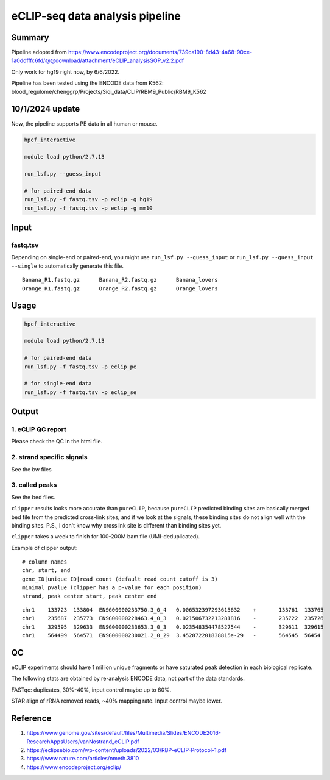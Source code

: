 eCLIP-seq data analysis pipeline
===================================

Summary
^^^^^^^

Pipeline adopted from https://www.encodeproject.org/documents/739ca190-8d43-4a68-90ce-1a0ddfffc6fd/@@download/attachment/eCLIP_analysisSOP_v2.2.pdf

Only work for hg19 right now, by 6/6/2022.

Pipeline has been tested using the ENCODE data from K562: blood_regulome/chenggrp/Projects/Siqi_data/CLIP/RBM9_Public/RBM9_K562


10/1/2024 update
^^^^^

Now, the pipeline supports PE data in all human or mouse.

.. code:: bash

	hpcf_interactive

	module load python/2.7.13

	run_lsf.py --guess_input

	# for paired-end data
	run_lsf.py -f fastq.tsv -p eclip -g hg19
	run_lsf.py -f fastq.tsv -p eclip -g mm10






Input
^^^^^

fastq.tsv
-------

Depending on single-end or paired-end, you might use ``run_lsf.py --guess_input`` or ``run_lsf.py --guess_input --single`` to automatically generate this file.

::

	Banana_R1.fastq.gz	Banana_R2.fastq.gz	Banana_lovers
	Orange_R1.fastq.gz	Orange_R2.fastq.gz	Orange_lovers


Usage
^^^^^

.. code:: bash

	hpcf_interactive

	module load python/2.7.13

	# for paired-end data
	run_lsf.py -f fastq.tsv -p eclip_pe

	# for single-end data
	run_lsf.py -f fastq.tsv -p eclip_se


Output
^^^^^^

1. eCLIP QC report
-----------------

Please check the QC in the html file.

2. strand specific signals
----------------------

See the bw files

3. called peaks
---------------

See the bed files.

``clipper`` results looks more accurate than ``pureCLIP``, because ``pureCLIP`` predicted binding sites are basically merged bed file from the predicted cross-link sites, and if we look at the signals, these binding sites do not align well with the binding sites. P.S., I don't know why crosslink site is different than binding sites yet.

``clipper`` takes a week to finish for 100-200M bam file (UMI-deduplicated).

Example of clipper output:

::

	# column names
	chr, start, end
	gene_ID|unique ID|read count (default read count cutoff is 3)
	minimal pvalue (clipper has a p-value for each position)
	strand, peak center start, peak center end

::


	chr1    133723  133804  ENSG00000233750.3_0_4   0.006532397293615632    +       133761  133765
	chr1    235687  235773  ENSG00000228463.4_0_3   0.021506732213281816    -       235722  235726
	chr1    329595  329633  ENSG00000233653.3_0_3   0.023548354478527544    -       329611  329615
	chr1    564499  564571  ENSG00000230021.2_0_29  3.452872201838815e-29   -       564545  56454


QC
^^^^^

eCLIP experiments should have 1 million unique fragments or have saturated peak detection in each biological replicate.

The following stats are obtained by re-analysis ENCODE data, not part of the data standards.

FASTqc: duplicates, 30%-40%, input control maybe up to 60%.

STAR align of rRNA removed reads, ~40% mapping rate. Input control maybe lower.

Reference
^^^^^^^

1. https://www.genome.gov/sites/default/files/Multimedia/Slides/ENCODE2016-ResearchAppsUsers/vanNostrand_eCLIP.pdf


2. https://eclipsebio.com/wp-content/uploads/2022/03/RBP-eCLIP-Protocol-1.pdf

3. https://www.nature.com/articles/nmeth.3810

4. https://www.encodeproject.org/eclip/

